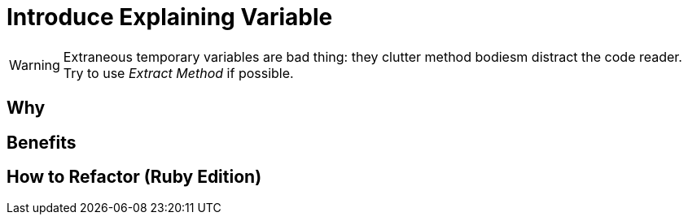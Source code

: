 # Introduce Explaining Variable
:source-highlighter: pygments
:pygments-style: pastie
:icons: font
:experimental:
:toc!:

WARNING: Extraneous temporary variables are bad thing:
they clutter method bodiesm distract the code reader.
Try to use _Extract Method_ if possible.

## Why

## Benefits

## How to Refactor (Ruby Edition)
